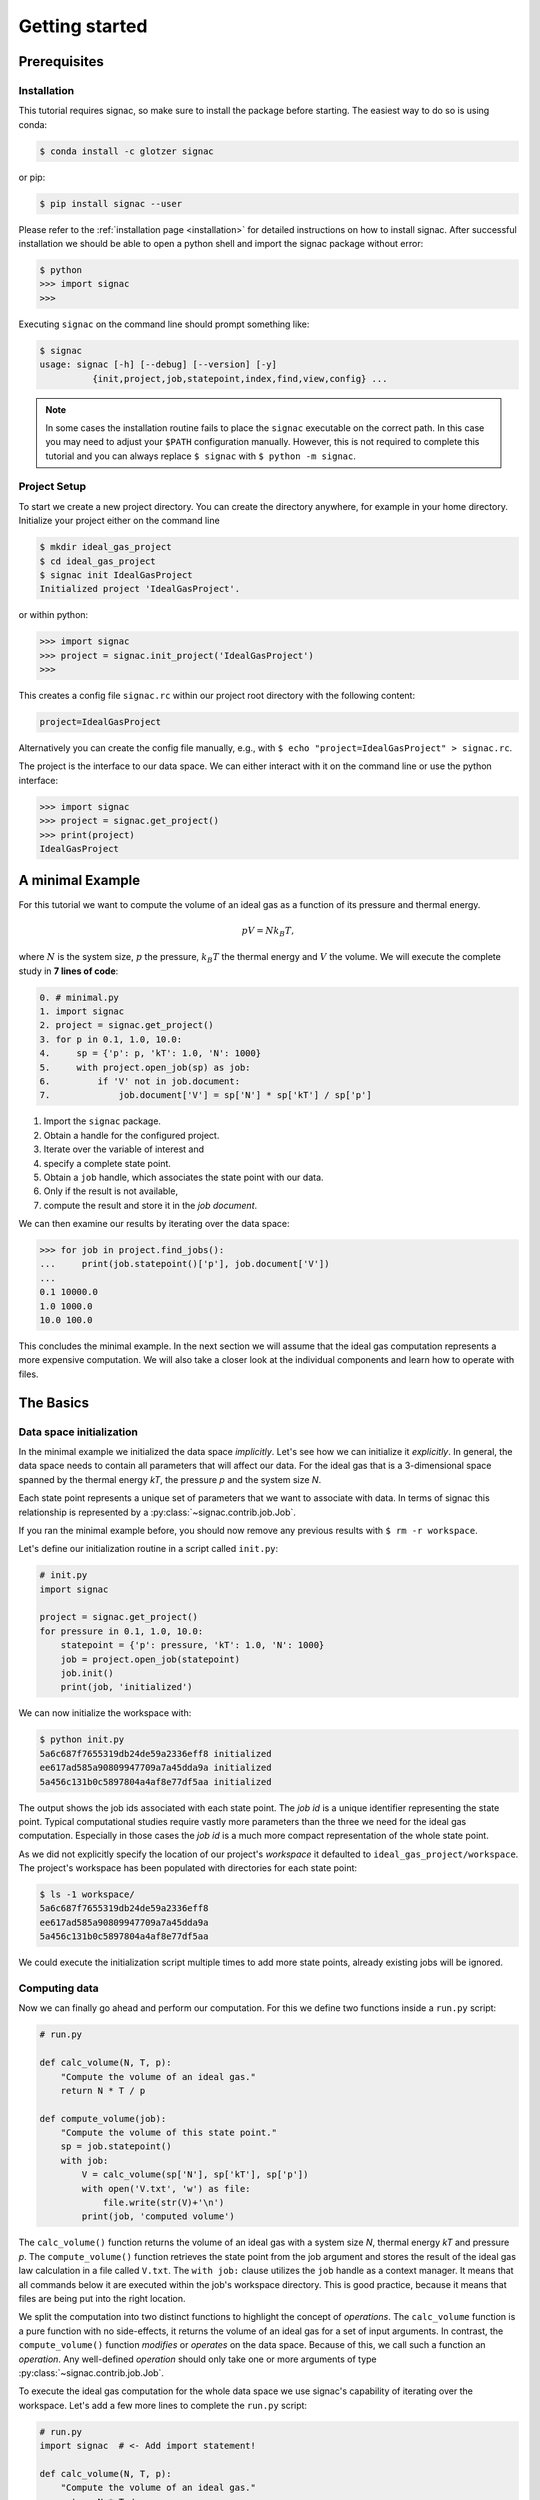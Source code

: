 .. _tutorial_minimal:

===============
Getting started
===============

Prerequisites
=============

Installation
------------

This tutorial requires signac, so make sure to install the package before starting.
The easiest way to do so is using conda:

.. code-block:: bash

    $ conda install -c glotzer signac

or pip:

.. code-block:: bash

   $ pip install signac --user

Please refer to the :ref:`installation page <installation>` for detailed instructions on how to install signac.
After successful installation we should be able to open a python shell and import the signac package without error:

.. code-block:: bash

    $ python
    >>> import signac
    >>>

Executing ``signac`` on the command line should prompt something like:

.. code-block:: bash

    $ signac
    usage: signac [-h] [--debug] [--version] [-y]
              {init,project,job,statepoint,index,find,view,config} ...

.. note::

    In some cases the installation routine fails to place the ``signac`` executable on the correct path.
    In this case you may need to adjust your ``$PATH`` configuration manually.
    However, this is not required to complete this tutorial and you can always replace ``$ signac`` with
    ``$ python -m signac``.

Project Setup
-------------

To start we create a new project directory.
You can create the directory anywhere, for example in your home directory.
Initialize your project either on the command line

.. code-block:: bash

    $ mkdir ideal_gas_project
    $ cd ideal_gas_project
    $ signac init IdealGasProject
    Initialized project 'IdealGasProject'.

or within python:

.. code-block:: python

   >>> import signac
   >>> project = signac.init_project('IdealGasProject')
   >>>

This creates a config file ``signac.rc`` within our project root directory with the following content:

.. code-block:: bash

    project=IdealGasProject

Alternatively you can create the config file manually, e.g., with ``$ echo "project=IdealGasProject" > signac.rc``.

The project is the interface to our data space.
We can either interact with it on the command line or use the python interface:

.. code-block:: python

    >>> import signac
    >>> project = signac.get_project()
    >>> print(project)
    IdealGasProject

A minimal Example
=================

For this tutorial we want to compute the volume of an ideal gas as a function of its pressure and thermal energy.

.. math::

    p V = N k_B T,

where :math:`N` is the system size, :math:`p` the pressure, :math:`k_B T` the thermal energy and :math:`V` the volume.
We will  execute the complete study in **7 lines of code**:

.. code-block:: python

    0. # minimal.py
    1. import signac
    2. project = signac.get_project()
    3. for p in 0.1, 1.0, 10.0:
    4.     sp = {'p': p, 'kT': 1.0, 'N': 1000}
    5.     with project.open_job(sp) as job:
    6.         if 'V' not in job.document:
    7.             job.document['V'] = sp['N'] * sp['kT'] / sp['p']

1. Import the ``signac`` package.
2. Obtain a handle for the configured project.
3. Iterate over the variable of interest and
4. specify a complete state point.
5. Obtain a ``job`` handle, which associates the state point with our data.
6. Only if the result is not available,
7. compute the result and store it in the *job document*.

We can then examine our results by iterating over the data space:

.. code-block:: python

    >>> for job in project.find_jobs():
    ...     print(job.statepoint()['p'], job.document['V'])
    ...
    0.1 10000.0
    1.0 1000.0
    10.0 100.0

This concludes the minimal example.
In the next section we will assume that the ideal gas computation represents a more expensive computation.
We will also take a closer look at the individual components and learn how to operate with files.

.. _tutorial_basics:

The Basics
==========

Data space initialization
-------------------------

In the minimal example we initialized the data space *implicitly*.
Let's see how we can initialize it *explicitly*.
In general, the data space needs to contain all parameters that will affect our data.
For the ideal gas that is a 3-dimensional space spanned by the thermal energy *kT*, the pressure *p* and the system size *N*.

Each state point represents a unique set of parameters that we want to associate with data.
In terms of signac this relationship is represented by a :py:class:`~signac.contrib.job.Job`.

If you ran the minimal example before, you should now remove any previous results with ``$ rm -r workspace``.

Let's define our initialization routine in a script called ``init.py``:

.. code-block:: python

    # init.py
    import signac

    project = signac.get_project()
    for pressure in 0.1, 1.0, 10.0:
        statepoint = {'p': pressure, 'kT': 1.0, 'N': 1000}
        job = project.open_job(statepoint)
        job.init()
        print(job, 'initialized')

We can now initialize the workspace with:

.. code-block:: bash

    $ python init.py
    5a6c687f7655319db24de59a2336eff8 initialized
    ee617ad585a90809947709a7a45dda9a initialized
    5a456c131b0c5897804a4af8e77df5aa initialized

The output shows the job ids associated with each state point.
The *job id* is a unique identifier representing the state point.
Typical computational studies require vastly more parameters than the three we need for the ideal gas computation.
Especially in those cases the *job id* is a much more compact representation of the whole state point.

As we did not explicitly specify the location of our project's *workspace* it defaulted to ``ideal_gas_project/workspace``.
The project's workspace has been populated with directories for each state point:

.. code-block:: bash

   $ ls -1 workspace/
   5a6c687f7655319db24de59a2336eff8
   ee617ad585a90809947709a7a45dda9a
   5a456c131b0c5897804a4af8e77df5aa

We could execute the initialization script multiple times to add more state points, already existing jobs will be ignored.

Computing data
--------------

Now we can finally go ahead and perform our computation.
For this we define two functions inside a ``run.py`` script:

.. code-block:: python

    # run.py

    def calc_volume(N, T, p):
        "Compute the volume of an ideal gas."
        return N * T / p

    def compute_volume(job):
        "Compute the volume of this state point."
        sp = job.statepoint()
        with job:
            V = calc_volume(sp['N'], sp['kT'], sp['p'])
            with open('V.txt', 'w') as file:
                file.write(str(V)+'\n')
            print(job, 'computed volume')

The ``calc_volume()`` function returns the volume of an ideal gas with a system size *N*, thermal energy *kT* and pressure *p*.
The ``compute_volume()`` function retrieves the state point from the job argument and stores the result of the ideal gas law calculation in a file called ``V.txt``.
The ``with job:`` clause utilizes the ``job`` handle as a context manager.
It means that all commands below it are executed within the job's workspace directory.
This is good practice, because it means that files are being put into the right location.

We split the computation into two distinct functions to highlight the concept of *operations*.
The ``calc_volume`` function is a pure function with no side-effects, it returns the volume of an ideal gas for a set of input arguments.
In contrast, the ``compute_volume()`` function *modifies* or *operates* on the data space.
Because of this, we call such a function an *operation*.
Any well-defined *operation* should only take one or more arguments of type :py:class:`~signac.contrib.job.Job`.

To execute the ideal gas computation for the whole data space we use signac's capability of iterating over the workspace.
Let's add a few more lines to complete the ``run.py`` script:

.. code-block:: python

    # run.py
    import signac  # <- Add import statement!

    def calc_volume(N, T, p):
        "Compute the volume of an ideal gas."
        return N * T / p

    def compute_volume(job):
        "Compute the volume of this state point."
        sp = job.statepoint()
        with job:
            V = calc_volume(sp['N'], sp['kT'], sp['p'])
            with open('V.txt', 'w') as file:
                file.write(str(V)+'\n')
            print(job, 'computed volume')

    project = signac.get_project()
    for job in project.find_jobs():
        compute_volume(job)

We are now ready to execute:

.. code-block:: bash

    $ python run.py
    5a456c131b0c5897804a4af8e77df5aa computed volume
    5a6c687f7655319db24de59a2336eff8 computed volume
    ee617ad585a90809947709a7a45dda9a computed volume

And we can verify that we actually stored data:

.. code-block:: bash

    $ cat workspace/ee617ad585a90809947709a7a45dda9a/V.txt
    1000.0

Analyzing data
--------------

Let's examine the results of our computation, by adding an ``examine.py`` script to our project:

.. code-block:: python

    # examine.py
    import signac

    def get_volume(job):
        "Return the computed volume for this job."
        with open(job.fn('V.txt')) as file:
            return float(file.read())

    project = signac.get_project()
    print('p    V')
    for job in project.find_jobs():
        p = job.statepoint()['p']
        V = get_volume(job)
        print('{:04.1f} {}'.format(p, V))

We use the :py:meth:`~signac.contrib.job.Job.fn` function to prepend our filename with the associated workspace path.
Executing this script will print the results to screen:

.. code-block:: bash

   $ python examine.py
   p    V
   00.1 10000.0
   01.0 1000.0
   10.0 100.0

We see that increasing the pressure reduces the volume linearly, exactly what we expect from an ideal gas.
Ordering the output if necessary and/or plotting it is left as an exercise to the reader.

The job document
----------------

So far we have stored the results of our computation in a file.
This is a very viable option, however in this case, as shown in the minimal example, we could also use the *job document*.
The *job document* is a JSON dictionary associated with each job designed to store lightweight data.

To use the job document instead of a file, we need to modify our operation function:

.. code-block:: python

    def compute_volume(job):
        sp = job.statepoint()
        with job:
            V = calc_volume(sp['N'], sp['kT'], sp['N'])
            job.document['V'] = V                         # <-- new line
            with open('V.txt', 'w') as file:
                file.write(str(V)+'\n')
            print(job, 'computed volume')

We keep the now redundant writing to the ``V.txt`` file for the sake of being able to demonstrate how to work with files in other parts of the tutorial.

However we can get rid of the ``get_volume()`` function and retrieve the value directly:

.. code-block:: python

    # examine.py
    import signac
    project = signac.get_project()
    print('p    V')
    for job in project.find_jobs():
        p = job.statepoint()['p']
        V = job.document['V']
        print('{:04.1f} {}'.format(p, V))

.. tip::

  If we wanted to make our result display less prone to missing values, we could write ``V = job.document.get('V')`` instead, which will return ``None`` or any other value specified by an optional second argument, in case that the value is missing.

That's it.
We successfully created a well-defined data space for our ideal gas computer experiment.
In the next section we will learn how to search and explore the data space.
